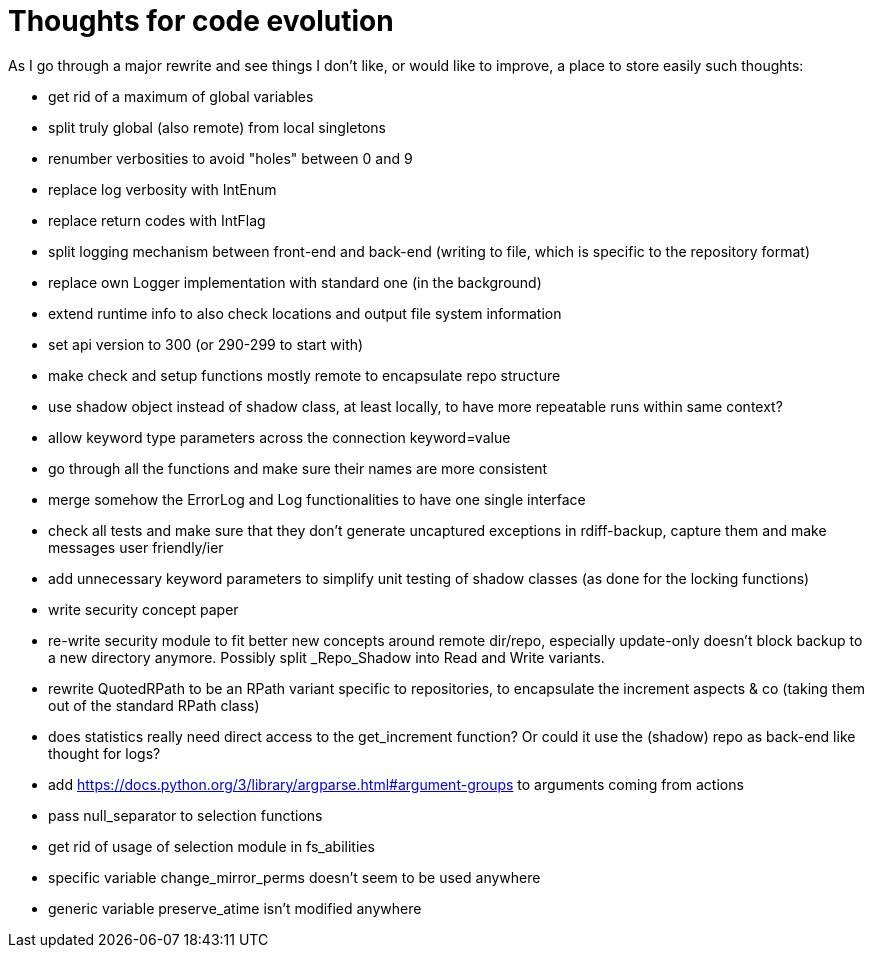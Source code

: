 = Thoughts for code evolution

As I go through a major rewrite and see things I don't like, or would like to improve, a place to store easily such thoughts:

- get rid of a maximum of global variables
- split truly global (also remote) from local singletons
- renumber verbosities to avoid "holes" between 0 and 9
- replace log verbosity with IntEnum
- replace return codes with IntFlag
- split logging mechanism between front-end and back-end (writing to file, which is specific to the repository format)
- replace own Logger implementation with standard one (in the background)
- extend runtime info to also check locations and output file system information
- set api version to 300 (or 290-299 to start with)
- make check and setup functions mostly remote to encapsulate repo structure
- use shadow object instead of shadow class, at least locally, to have more repeatable runs within same context?
- allow keyword type parameters across the connection keyword=value
- go through all the functions and make sure their names are more consistent
- merge somehow the ErrorLog and Log functionalities to have one single interface
- check all tests and make sure that they don't generate uncaptured exceptions in rdiff-backup, capture them and make messages user friendly/ier
- add unnecessary keyword parameters to simplify unit testing of shadow classes (as done for the locking functions)
- write security concept paper
- re-write security module to fit better new concepts around remote dir/repo, especially update-only doesn't block backup to a new directory anymore. Possibly split _Repo_Shadow into Read and Write variants.
- rewrite QuotedRPath to be an RPath variant specific to repositories, to encapsulate the increment aspects & co (taking them out of the standard RPath class)
- does statistics really need direct access to the get_increment function? Or could it use the (shadow) repo as back-end like thought for logs?
- add https://docs.python.org/3/library/argparse.html#argument-groups to arguments coming from actions
- pass null_separator to selection functions
- get rid of usage of selection module in fs_abilities
- specific variable change_mirror_perms doesn't seem to be used anywhere
- generic variable preserve_atime isn't modified anywhere
